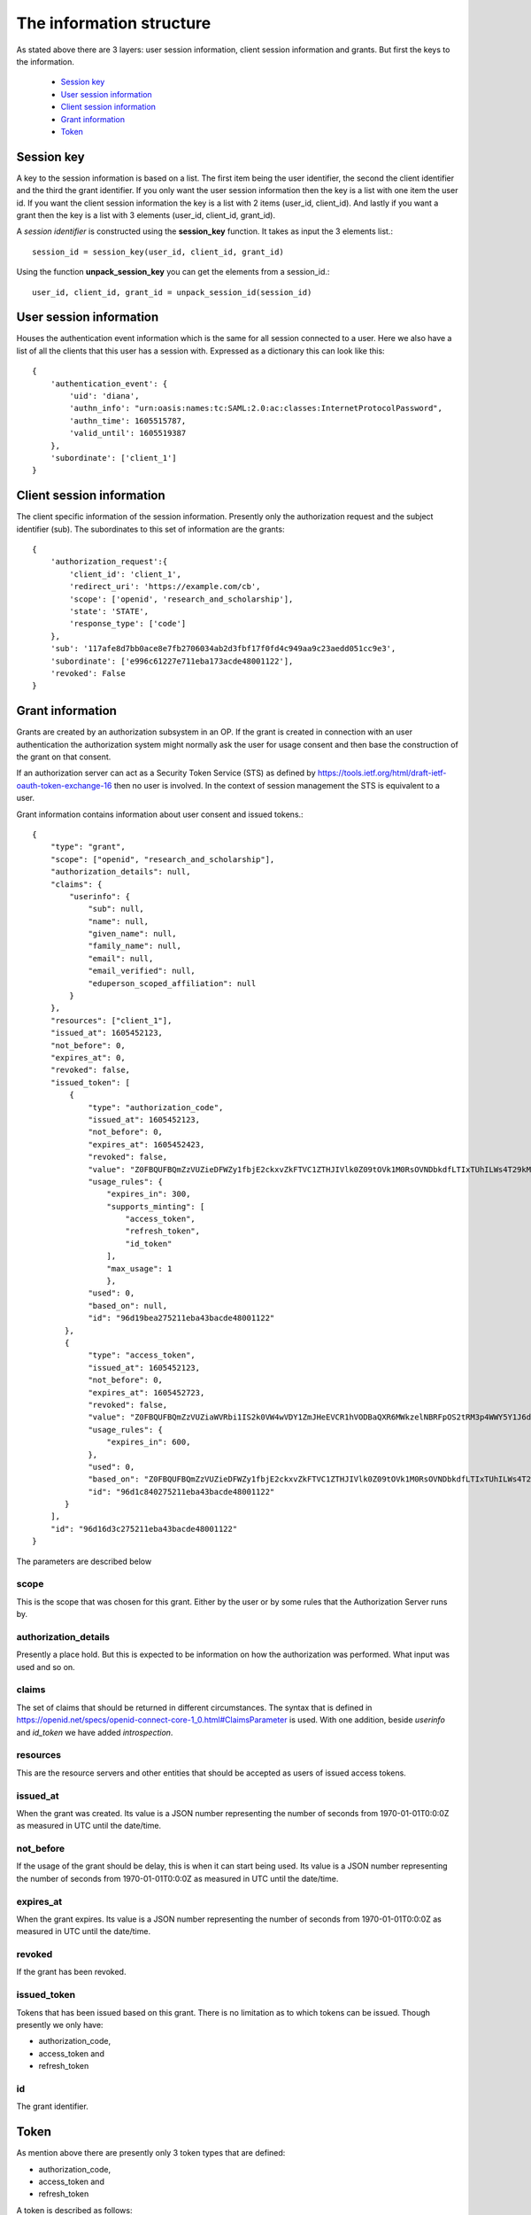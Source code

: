 .. _`The information structure`:

=========================
The information structure
=========================

As stated above there are 3 layers: user session information, client session
information and grants. But first the keys to the information.

    - `Session key`_
    - `User session information`_
    - `Client session information`_
    - `Grant information`_
    - `Token`_

Session key
+++++++++++
.. _`Session key`:

A key to the session information is based on a list. The first item being the
user identifier, the second the client identifier and the third the grant
identifier.
If you only want the user session information then the key is a list with one
item the user id. If you want the client session information the key is a
list with 2 items (user_id, client_id). And lastly if you want a grant then
the key is a list with 3 elements (user_id, client_id, grant_id).

A *session identifier* is constructed using the **session_key** function.
It takes as input the 3 elements list.::

    session_id = session_key(user_id, client_id, grant_id)


Using the function **unpack_session_key** you can get the elements from a
session_id.::

    user_id, client_id, grant_id = unpack_session_id(session_id)


User session information
++++++++++++++++++++++++
.. _`User session information`:

Houses the authentication event information which is the same for all session
connected to a user.
Here we also have a list of all the clients that this user has a session with.
Expressed as a dictionary this can look like this::

    {
        'authentication_event': {
            'uid': 'diana',
            'authn_info': "urn:oasis:names:tc:SAML:2.0:ac:classes:InternetProtocolPassword",
            'authn_time': 1605515787,
            'valid_until': 1605519387
        },
        'subordinate': ['client_1']
    }


Client session information
++++++++++++++++++++++++++
.. _`Client session information`:

The client specific information of the session information.
Presently only the authorization request and the subject identifier (sub).
The subordinates to this set of information are the grants::

    {
        'authorization_request':{
            'client_id': 'client_1',
            'redirect_uri': 'https://example.com/cb',
            'scope': ['openid', 'research_and_scholarship'],
            'state': 'STATE',
            'response_type': ['code']
        },
        'sub': '117afe8d7bb0ace8e7fb2706034ab2d3fbf17f0fd4c949aa9c23aedd051cc9e3',
        'subordinate': ['e996c61227e711eba173acde48001122'],
        'revoked': False
    }

Grant information
+++++++++++++++++
.. _`Grant information`:

Grants are created by an authorization subsystem in an OP. If the grant is
created in connection with an user authentication the authorization system
might normally ask the user for usage consent and then base the construction
of the grant on that consent.

If an authorization server can act as a Security Token Service (STS) as
defined by https://tools.ietf.org/html/draft-ietf-oauth-token-exchange-16
then no user is involved. In the context of session management the STS is
equivalent to a user.

Grant information contains information about user consent and issued tokens.::

    {
        "type": "grant",
        "scope": ["openid", "research_and_scholarship"],
        "authorization_details": null,
        "claims": {
            "userinfo": {
                "sub": null,
                "name": null,
                "given_name": null,
                "family_name": null,
                "email": null,
                "email_verified": null,
                "eduperson_scoped_affiliation": null
            }
        },
        "resources": ["client_1"],
        "issued_at": 1605452123,
        "not_before": 0,
        "expires_at": 0,
        "revoked": false,
        "issued_token": [
            {
                "type": "authorization_code",
                "issued_at": 1605452123,
                "not_before": 0,
                "expires_at": 1605452423,
                "revoked": false,
                "value": "Z0FBQUFBQmZzVUZieDFWZy1fbjE2ckxvZkFTVC1ZTHJIVlk0Z09tOVk1M0RsOVNDbkdfLTIxTUhILWs4T29kM1lmV015UEN1UGxrWkxLTkVXOEg1WVJLNjh3MGlhMVdSRWhYcUY4cGdBQkJEbzJUWUQ3UGxTUWlJVDNFUHFlb29PWUFKcjNXeHdRM1hDYzRIZnFrYjhVZnIyTFhvZ2Y0NUhjR1VBdzE0STVEWmJ3WkttTk1OYXQtTHNtdHJwYk1nWnl3MUJqSkdWZGFtdVNfY21VNXQxY3VzalpIczBWbGFueVk0TVZ2N2d2d0hVWTF4WG56TDJ6bz0=",
                "usage_rules": {
                    "expires_in": 300,
                    "supports_minting": [
                        "access_token",
                        "refresh_token",
                        "id_token"
                    ],
                    "max_usage": 1
                    },
                "used": 0,
                "based_on": null,
                "id": "96d19bea275211eba43bacde48001122"
           },
           {
                "type": "access_token",
                "issued_at": 1605452123,
                "not_before": 0,
                "expires_at": 1605452723,
                "revoked": false,
                "value": "Z0FBQUFBQmZzVUZiaWVRbi1IS2k0VW4wVDY1ZmJHeEVCR1hVODBaQXR6MWkzelNBRFpOS2tRM3p4WWY5Y1J6dk5IWWpnelRETGVpSG52b0d4RGhjOWphdWp4eW5xZEJwQzliaS16cXFCcmRFbVJqUldsR1Z3SHdTVVlWbkpHak54TmJaSTV2T3NEQ0Y1WFkxQkFyamZHbmd4V0RHQ3k1MVczYlYwakEyM010SGoyZk9tUVVxbWdYUzBvMmRRNVlZMUhRSnM4WFd2QzRkVmtWNVJ1aVdJSXQyWnpVTlRiZnMtcVhKTklGdzBzdDJ3RkRnc1A1UEw2Yz0=",
                "usage_rules": {
                    "expires_in": 600,
                },
                "used": 0,
                "based_on": "Z0FBQUFBQmZzVUZieDFWZy1fbjE2ckxvZkFTVC1ZTHJIVlk0Z09tOVk1M0RsOVNDbkdfLTIxTUhILWs4T29kM1lmV015UEN1UGxrWkxLTkVXOEg1WVJLNjh3MGlhMVdSRWhYcUY4cGdBQkJEbzJUWUQ3UGxTUWlJVDNFUHFlb29PWUFKcjNXeHdRM1hDYzRIZnFrYjhVZnIyTFhvZ2Y0NUhjR1VBdzE0STVEWmJ3WkttTk1OYXQtTHNtdHJwYk1nWnl3MUJqSkdWZGFtdVNfY21VNXQxY3VzalpIczBWbGFueVk0TVZ2N2d2d0hVWTF4WG56TDJ6bz0=",
                "id": "96d1c840275211eba43bacde48001122"
           }
        ],
        "id": "96d16d3c275211eba43bacde48001122"
    }

The parameters are described below

scope
:::::

This is the scope that was chosen for this grant. Either by the user or by
some rules that the Authorization Server runs by.

authorization_details
:::::::::::::::::::::

Presently a place hold. But this is expected to be information on how the
authorization was performed. What input was used and so on.

claims
::::::

The set of claims that should be returned in different circumstances. The
syntax that is defined in
https://openid.net/specs/openid-connect-core-1_0.html#ClaimsParameter
is used. With one addition, beside *userinfo* and *id_token* we have added
*introspection*.

resources
:::::::::

This are the resource servers and other entities that should be accepted
as users of issued access tokens.

issued_at
:::::::::

When the grant was created. Its value is a JSON number representing the number
of seconds from 1970-01-01T0:0:0Z as measured in UTC until the date/time.

not_before
::::::::::
If the usage of the grant should be delay, this is when it can start being used.
Its value is a JSON number representing the number
of seconds from 1970-01-01T0:0:0Z as measured in UTC until the date/time.

expires_at
::::::::::
When the grant expires.
Its value is a JSON number representing the number
of seconds from 1970-01-01T0:0:0Z as measured in UTC until the date/time.

revoked
:::::::
If the grant has been revoked.

issued_token
::::::::::::
Tokens that has been issued based on this grant. There is no limitation
as to which tokens can be issued. Though presently we only have:

- authorization_code,
- access_token and
- refresh_token

id
::
The grant identifier.

Token
+++++
.. _`Token`:

As mention above there are presently only 3 token types that are defined:

- authorization_code,
- access_token and
- refresh_token

A token is described as follows::

    {
        "type": "authorization_code",
        "issued_at": 1605452123,
        "not_before": 0,
        "expires_at": 1605452423,
        "revoked": false,
        "value": "Z0FBQUFBQmZzVUZieDFWZy1fbjE2ckxvZkFTVC1ZTHJIVlk0Z09tOVk1M0RsOVNDbkdfLTIxTUhILWs4T29kM1lmV015UEN1UGxrWkxLTkVXOEg1WVJLNjh3MGlhMVdSRWhYcUY4cGdBQkJEbzJUWUQ3UGxTUWlJVDNFUHFlb29PWUFKcjNXeHdRM1hDYzRIZnFrYjhVZnIyTFhvZ2Y0NUhjR1VBdzE0STVEWmJ3WkttTk1OYXQtTHNtdHJwYk1nWnl3MUJqSkdWZGFtdVNfY21VNXQxY3VzalpIczBWbGFueVk0TVZ2N2d2d0hVWTF4WG56TDJ6bz0=",
        "usage_rules": {
            "expires_in": 300,
            "supports_minting": [
                "access_token",
                "refresh_token",
                "id_token"
            ],
            "max_usage": 1
            },
        "used": 0,
        "based_on": null,
        "id": "96d19bea275211eba43bacde48001122"
    }


type
::::
The type of token.

issued_at
:::::::::
When the token was created. Its value is a JSON number representing the number
of seconds from 1970-01-01T0:0:0Z as measured in UTC until the date/time.

not_before
::::::::::
If the start of the usage of the token is to be delay, this is until when.
Its value is a JSON number representing the number
of seconds from 1970-01-01T0:0:0Z as measured in UTC until the date/time.

expires_at
::::::::::
When the token expires.
Its value is a JSON number representing the number
of seconds from 1970-01-01T0:0:0Z as measured in UTC until the date/time.

revoked
:::::::
If the token has been revoked.

value
:::::
This is the value that appears in OIDC protocol exchanges.

usage_rules
:::::::::::
Rules as to how this token can be used:

expires_in
    Used to calculate expires_at

supports_minting
    The tokens types that can be minted based on this token. Typically a code
    can be used to mint ID tokens and access and refresh tokens.

max_usage
    How many times this token can be used (being used is presently defined as
    used to mint other tokens). An authorization_code token can according to
    the OIDC standard only be used once but then to, in the same session,
    mint more then one token.

used
::::
How many times the token has been used

based_on
::::::::
Reference to the token that was used to mint this token. Might be empty if the
token was minted based on the grant it belongs to.

id
::
Token identifier
